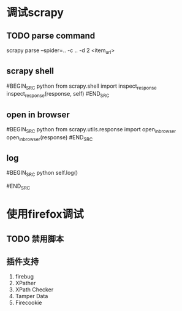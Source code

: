 
* 调试scrapy
** TODO parse command
scrapy parse --spider=.. -c .. -d  2 <item_url>

** scrapy shell
#BEGIN_SRC python
from scrapy.shell import inspect_response
inspect_response(response, self)
#END_SRC

** open in browser
#BEGIN_SRC python
from scrapy.utils.response import open_in_browser
open_in_browser(response)
#END_SRC

** log
#BEGIN_SRC python
self.log()
# or
# logging
#END_SRC

* 使用firefox调试
** TODO 禁用脚本
** 插件支持
1) firebug
2) XPather
3) XPath Checker
4) Tamper Data
5) Firecookie


